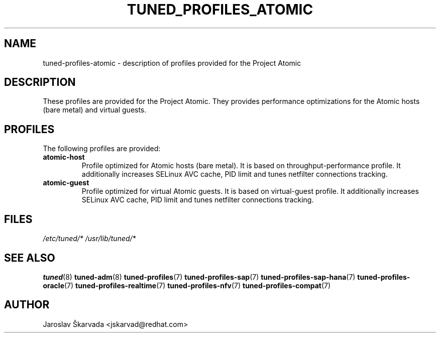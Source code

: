 .\"/* 
.\" * All rights reserved
.\" * Copyright (C) 2014 Red Hat, Inc.
.\" * Authors: Jaroslav Škarvada
.\" *
.\" * This program is free software; you can redistribute it and/or
.\" * modify it under the terms of the GNU General Public License
.\" * as published by the Free Software Foundation; either version 2
.\" * of the License, or (at your option) any later version.
.\" *
.\" * This program is distributed in the hope that it will be useful,
.\" * but WITHOUT ANY WARRANTY; without even the implied warranty of
.\" * MERCHANTABILITY or FITNESS FOR A PARTICULAR PURPOSE.  See the
.\" * GNU General Public License for more details.
.\" *
.\" * You should have received a copy of the GNU General Public License
.\" * along with this program; if not, write to the Free Software
.\" * Foundation, Inc., 51 Franklin Street, Fifth Floor, Boston, MA  02110-1301, USA.
.\" */
.\" 
.TH TUNED_PROFILES_ATOMIC "7" "23 Sep 2014" "Fedora Power Management SIG" "tuned"
.SH NAME
tuned\-profiles\-atomic - description of profiles provided for the Project Atomic

.SH DESCRIPTION
These profiles are provided for the Project Atomic. They provides performance
optimizations for the Atomic hosts (bare metal) and virtual guests.

.SH PROFILES
The following profiles are provided:

.TP
.BI "atomic\-host"
Profile optimized for Atomic hosts (bare metal). It is based on throughput\-performance
profile. It additionally increases SELinux AVC cache, PID limit and tunes
netfilter connections tracking.

.TP
.BI "atomic\-guest"
Profile optimized for virtual Atomic guests. It is based on virtual\-guest
profile. It additionally increases SELinux AVC cache, PID limit and tunes
netfilter connections tracking.

.SH "FILES"
.NF
.I /etc/tuned/*
.I /usr/lib/tuned/*

.SH "SEE ALSO"
.BR tuned (8)
.BR tuned\-adm (8)
.BR tuned\-profiles (7)
.BR tuned\-profiles\-sap (7)
.BR tuned\-profiles\-sap\-hana (7)
.BR tuned\-profiles\-oracle (7)
.BR tuned\-profiles\-realtime (7)
.BR tuned\-profiles\-nfv (7)
.BR tuned\-profiles\-compat (7)
.SH AUTHOR
.NF
Jaroslav Škarvada <jskarvad@redhat.com>

